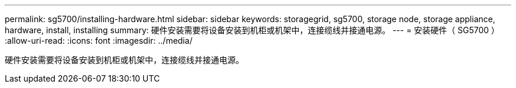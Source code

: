 ---
permalink: sg5700/installing-hardware.html 
sidebar: sidebar 
keywords: storagegrid, sg5700, storage node, storage appliance, hardware, install, installing 
summary: 硬件安装需要将设备安装到机柜或机架中，连接缆线并接通电源。 
---
= 安装硬件（ SG5700 ）
:allow-uri-read: 
:icons: font
:imagesdir: ../media/


[role="lead"]
硬件安装需要将设备安装到机柜或机架中，连接缆线并接通电源。
